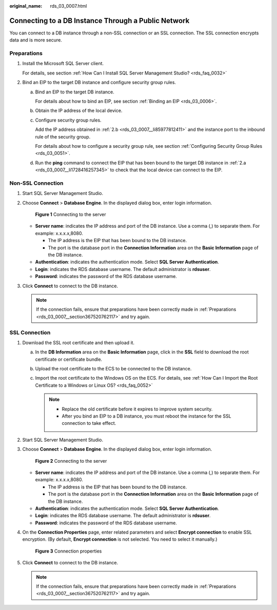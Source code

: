 :original_name: rds_03_0007.html

.. _rds_03_0007:

Connecting to a DB Instance Through a Public Network
====================================================

You can connect to a DB instance through a non-SSL connection or an SSL connection. The SSL connection encrypts data and is more secure.

.. _rds_03_0007__section367520762117:

Preparations
------------

#. Install the Microsoft SQL Server client.

   For details, see section :ref:`How Can I Install SQL Server Management Studio? <rds_faq_0032>`

#. Bind an EIP to the target DB instance and configure security group rules.

   a. .. _rds_03_0007__li1728416257345:

      Bind an EIP to the target DB instance.

      For details about how to bind an EIP, see section :ref:`Binding an EIP <rds_03_0006>`.

   b. .. _rds_03_0007__li85977812411:

      Obtain the IP address of the local device.

   c. Configure security group rules.

      Add the IP address obtained in :ref:`2.b <rds_03_0007__li85977812411>` and the instance port to the inbound rule of the security group.

      For details about how to configure a security group rule, see section :ref:`Configuring Security Group Rules <rds_03_0051>`.

   d. Run the **ping** command to connect the EIP that has been bound to the target DB instance in :ref:`2.a <rds_03_0007__li1728416257345>` to check that the local device can connect to the EIP.

Non-SSL Connection
------------------

#. Start SQL Server Management Studio.

#. Choose **Connect** > **Database Engine**. In the displayed dialog box, enter login information.


   .. figure:: /_static/images/en-us_image_0000001786853917.png
      :alt: **Figure 1** Connecting to the server

      **Figure 1** Connecting to the server

   -  **Server name**: indicates the IP address and port of the DB instance. Use a comma (,) to separate them. For example: x.x.x.x,8080.

      -  The IP address is the EIP that has been bound to the DB instance.
      -  The port is the database port in the **Connection Information** area on the **Basic Information** page of the DB instance.

   -  **Authentication**: indicates the authentication mode. Select **SQL Server Authentication**.
   -  **Login**: indicates the RDS database username. The default administrator is **rdsuser**.
   -  **Password**: indicates the password of the RDS database username.

#. Click **Connect** to connect to the DB instance.

   .. note::

      If the connection fails, ensure that preparations have been correctly made in :ref:`Preparations <rds_03_0007__section367520762117>` and try again.

SSL Connection
--------------

#. Download the SSL root certificate and then upload it.

   a. In the **DB Information** area on the **Basic Information** page, click |image1| in the **SSL** field to download the root certificate or certificate bundle.
   b. Upload the root certificate to the ECS to be connected to the DB instance.
   c. Import the root certificate to the Windows OS on the ECS. For details, see :ref:`How Can I Import the Root Certificate to a Windows or Linux OS? <rds_faq_0052>`

      .. note::

         -  Replace the old certificate before it expires to improve system security.
         -  After you bind an EIP to a DB instance, you must reboot the instance for the SSL connection to take effect.

#. Start SQL Server Management Studio.

#. Choose **Connect** > **Database Engine**. In the displayed dialog box, enter login information.


   .. figure:: /_static/images/en-us_image_0000001786933705.png
      :alt: **Figure 2** Connecting to the server

      **Figure 2** Connecting to the server

   -  **Server name**: indicates the IP address and port of the DB instance. Use a comma (,) to separate them. For example: x.x.x.x,8080.

      -  The IP address is the EIP that has been bound to the DB instance.
      -  The port is the database port in the **Connection Information** area on the **Basic Information** page of the DB instance.

   -  **Authentication**: indicates the authentication mode. Select **SQL Server Authentication**.
   -  **Login**: indicates the RDS database username. The default administrator is **rdsuser**.
   -  **Password**: indicates the password of the RDS database username.

#. On the **Connection Properties** page, enter related parameters and select **Encrypt connection** to enable SSL encryption. (By default, **Encrypt connection** is not selected. You need to select it manually.)


   .. figure:: /_static/images/en-us_image_0000001739814664.jpg
      :alt: **Figure 3** Connection properties

      **Figure 3** Connection properties

#. Click **Connect** to connect to the DB instance.

   .. note::

      If the connection fails, ensure that preparations have been correctly made in :ref:`Preparations <rds_03_0007__section367520762117>` and try again.

.. |image1| image:: /_static/images/en-us_image_0000001786933709.png
